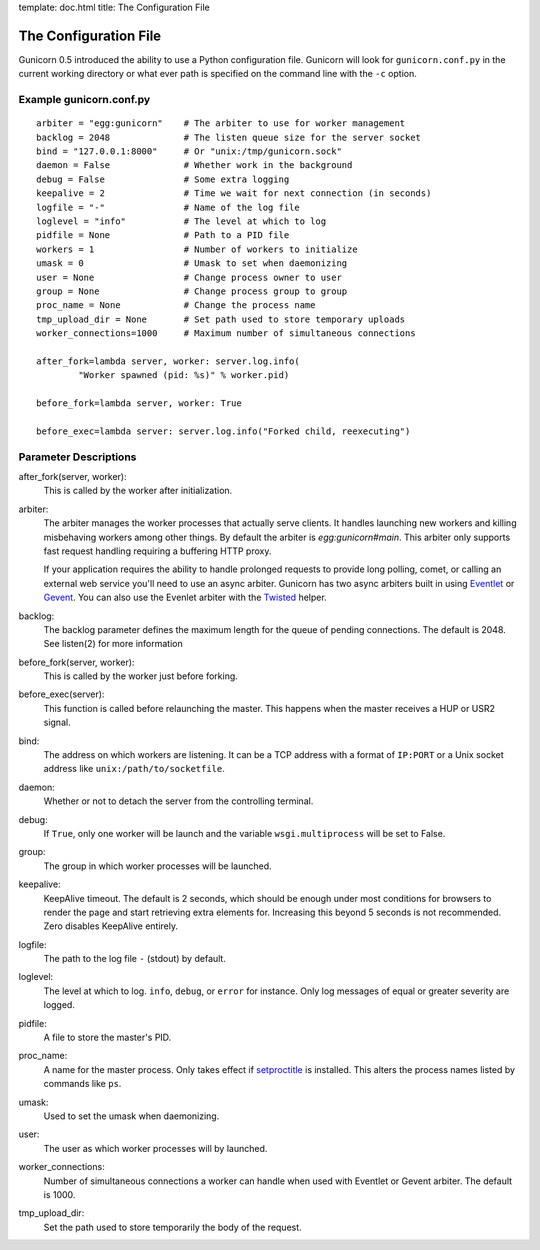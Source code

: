 template: doc.html
title: The Configuration File

The Configuration File
======================

Gunicorn 0.5 introduced the ability to use a Python configuration file. Gunicorn will look for ``gunicorn.conf.py`` in the current working directory or what ever path is specified on the command line with the ``-c`` option.

Example gunicorn.conf.py
------------------------
::

    arbiter = "egg:gunicorn"    # The arbiter to use for worker management
    backlog = 2048              # The listen queue size for the server socket
    bind = "127.0.0.1:8000"     # Or "unix:/tmp/gunicorn.sock"
    daemon = False              # Whether work in the background
    debug = False               # Some extra logging
    keepalive = 2               # Time we wait for next connection (in seconds)
    logfile = "-"               # Name of the log file
    loglevel = "info"           # The level at which to log
    pidfile = None              # Path to a PID file
    workers = 1                 # Number of workers to initialize
    umask = 0                   # Umask to set when daemonizing
    user = None                 # Change process owner to user
    group = None                # Change process group to group
    proc_name = None            # Change the process name
    tmp_upload_dir = None       # Set path used to store temporary uploads
    worker_connections=1000     # Maximum number of simultaneous connections
    
    after_fork=lambda server, worker: server.log.info(
            "Worker spawned (pid: %s)" % worker.pid)
        
    before_fork=lambda server, worker: True

    before_exec=lambda server: server.log.info("Forked child, reexecuting")

Parameter Descriptions
----------------------

after_fork(server, worker):
    This is called by the worker after initialization.
    
arbiter:
    The arbiter manages the worker processes that actually serve clients. It
    handles launching new workers and killing misbehaving workers among
    other things. By default the arbiter is `egg:gunicorn#main`. This arbiter
    only supports fast request handling requiring a buffering HTTP proxy.
    
    If your application requires the ability to handle prolonged requests to
    provide long polling, comet, or calling an external web service you'll
    need to use an async arbiter. Gunicorn has two async arbiters built in
    using `Eventlet`_ or `Gevent`_. You can also use the Evenlet arbiter with
    the `Twisted`_ helper.
    
backlog:
    The backlog parameter defines the maximum length for the queue of pending
    connections. The default is 2048. See listen(2) for more information
  
before_fork(server, worker):
    This is called by the worker just before forking.
  
before_exec(server):
    This function is called before relaunching the master. This happens when
    the master receives a HUP or USR2 signal.
  
bind:
    The address on which workers are listening. It can be a TCP address with a
    format of ``IP:PORT`` or a Unix socket address like
    ``unix:/path/to/socketfile``.

daemon:
    Whether or not to detach the server from the controlling terminal.
  
debug:
    If ``True``, only one worker will be launch and the variable
    ``wsgi.multiprocess`` will be set to False.
  
group:
    The group in which worker processes will be launched.
    
keepalive:
    KeepAlive timeout. The default is 2 seconds, which should be enough under
    most conditions for browsers to render the page and start retrieving extra
    elements for. Increasing this beyond 5 seconds is not recommended. Zero
    disables KeepAlive entirely.
  
logfile:
    The path to the log file ``-`` (stdout) by default.
  
loglevel:
    The level at which to log. ``info``, ``debug``, or ``error`` for instance.
    Only log messages of equal or greater severity are logged.
  
pidfile:
    A file to store the master's PID.
    
proc_name:
    A name for the master process. Only takes effect if setproctitle_ is
    installed. This alters the process names listed by commands like ``ps``.
    
umask:
    Used to set the umask when daemonizing.

user:
    The user as which worker processes will by launched.
    
worker_connections:
    Number of simultaneous connections a worker can handle when used with
    Eventlet or Gevent arbiter. The default is 1000.

tmp_upload_dir:
    Set the path used to store temporarily the body of the request.
    
.. _helper: http://bitbucket.org/which_linden/eventlet/src/tip/README.twisted
.. _Eventlet: http://eventlet.net
.. _Gevent: http://gevent.org
.. _Twisted: http://twistedmatrix.com
.. _setproctitle: http://pypi.python.org/pypi/setproctitle

